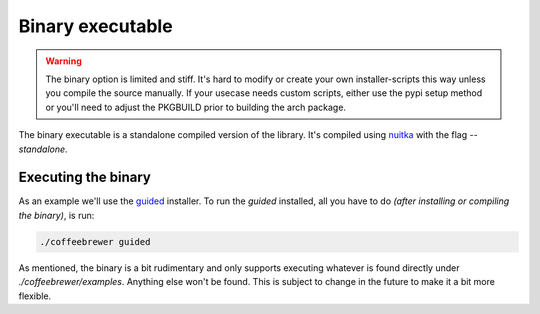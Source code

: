 .. _examples.binary:

Binary executable
=================

.. warning:: The binary option is limited and stiff. It's hard to modify or create your own installer-scripts this way unless you compile the source manually. If your usecase needs custom scripts, either use the pypi setup method or you'll need to adjust the PKGBUILD prior to building the arch package.

The binary executable is a standalone compiled version of the library.
It's compiled using `nuitka <https://nuitka.net/>`_ with the flag `--standalone`.

Executing the binary
--------------------

As an example we'll use the `guided <https://github.com/archlinux/coffeebrewer/blob/master/examples/guided.py>`_ installer.
To run the `guided` installed, all you have to do *(after installing or compiling the binary)*, is run:


.. code-block:: console

    ./coffeebrewer guided

As mentioned, the binary is a bit rudimentary and only supports executing whatever is found directly under `./coffeebrewer/examples`.
Anything else won't be found. This is subject to change in the future to make it a bit more flexible.
